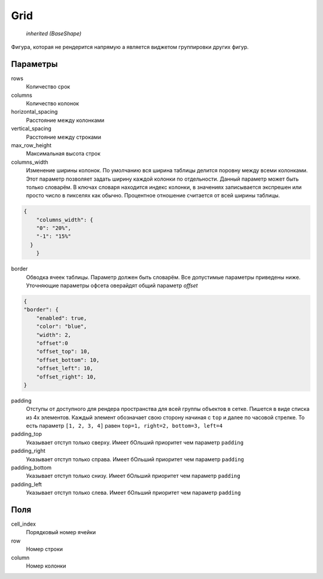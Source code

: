 Grid
----

    `inherited (BaseShape)`

Фигура, которая не рендерится напрямую а является виджетом группировки других фигур.

.. image:: ../images/shape-grid.png
   :alt: Grid Shape

Параметры
=========

rows
    Количество срок

columns
    Количество колонок

horizontal_spacing
    Расстояние между колонками

vertical_spacing
    Расстояние между строками

max_row_height
    Максимальная высота строк

columns_width
    Изменение ширины колонок. По умолчанию вся ширина таблицы делится поровну между всеми колонками.
    Этот параметр позволяет задать ширину каждой колонки по отдельности. Данный параметр может быть только словарём.
    В ключах словаря находится индекс колонки, в значениях записывается экспрешен или просто число в пикселях как обычно.
    Процентное отношение считается от всей ширины таблицы.

.. code-block:: json

    {
	"columns_width": {
        "0": "20%",
        "-1": "15%"
      }
	}

border
    Обводка ячеек таблицы. Параметр должен быть словарём. Все допустимые параметры приведены ниже. Уточняющие параметры офсета оверайдят общий параметр  `offset`


.. code-block:: json

  {
  "border": {
      "enabled": true,
      "color": "blue",
      "width": 2,
      "offset":0
      "offset_top": 10,
      "offset_bottom": 10,
      "offset_left": 10,
      "offset_right": 10,
  }

padding
    Отступы от доступного для рендера пространства для всей группы объектов в сетке.
    Пишется в виде списка из 4х элементов. Каждый элемент обозначает свою сторону начиная с ``top``
    и далее по часовой стрелке.
    То есть параметр ``[1, 2, 3, 4]`` равен ``top=1, right=2, bottom=3, left=4``

padding_top
    Указывает отступ только сверху. Имеет бОльший приоритет чем параметр ``padding``

padding_right
    Указывает отступ только справа. Имеет бОльший приоритет чем параметр ``padding``

padding_bottom
    Указывает отступ только снизу. Имеет бОльший приоритет чем параметр ``padding``

padding_left
    Указывает отступ только слева. Имеет бОльший приоритет чем параметр ``padding``


Поля
====

cell_index
    Порядковый номер ячейки

row
    Номер строки

column
    Номер колонки
